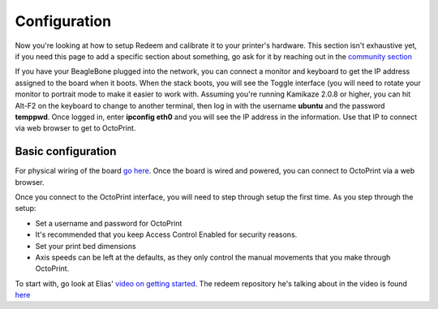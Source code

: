 =============
Configuration
=============

Now you're looking at how to setup Redeem and calibrate it to your
printer's hardware. This section isn't exhaustive yet, if you need this
page to add a specific section about something, go ask for it by
reaching out in the `community
section <Replicape:_Getting_Started#Getting_Support>`__

If you have your BeagleBone plugged into the network, you can connect a
monitor and keyboard to get the IP address assigned to the board when it
boots. When the stack boots, you will see the Toggle interface (you will
need to rotate your monitor to portrait mode to make it easier to work
with. Assuming you're running Kamikaze 2.0.8 or higher, you can hit
Alt-F2 on the keyboard to change to another terminal, then log in with
the username **ubuntu** and the password **temppwd**. Once logged in,
enter **ipconfig eth0** and you will see the IP address in the
information. Use that IP to connect via web browser to get to OctoPrint.





-------------------
Basic configuration
-------------------

For physical wiring of the board `go
here <http://wiki.thing-printer.com/index.php?title=Replicape_rev_B>`__.
Once the board is wired and powered, you can connect to OctoPrint via a
web browser.

Once you connect to the OctoPrint interface, you will need to step
through setup the first time. As you step through the setup:

-  Set a username and password for OctoPrint
-  It's recommended that you keep Access Control Enabled for security
   reasons.
-  Set your print bed dimensions
-  Axis speeds can be left at the defaults, as they only control the
   manual movements that you make through OctoPrint.

To start with, go look at Elias' `video on getting
started <https://www.youtube.com/watch?v=BKb28fJx26I>`__. The redeem
repository he's talking about in the video is found
`here <https://bitbucket.org/intelligentagent/redeem>`__